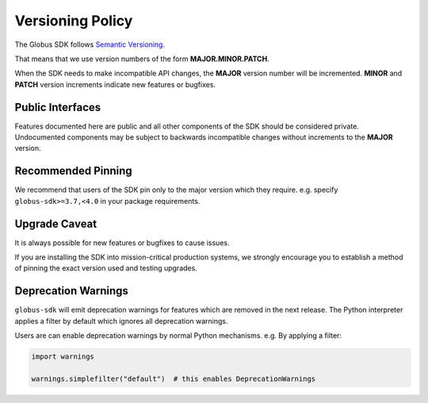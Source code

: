 .. _versioning:

Versioning Policy
=================

The Globus SDK follows `Semantic Versioning <https://semver.org/>`_.

That means that we use version numbers of the form **MAJOR.MINOR.PATCH**.

When the SDK needs to make incompatible API changes, the **MAJOR** version
number will be incremented. **MINOR** and **PATCH** version increments indicate
new features or bugfixes.

Public Interfaces
-----------------

Features documented here are public and all other components of the SDK should
be considered private. Undocumented components may be subject to backwards
incompatible changes without increments to the **MAJOR** version.

Recommended Pinning
-------------------

We recommend that users of the SDK pin only to the major version which they
require. e.g. specify ``globus-sdk>=3.7,<4.0`` in your package requirements.

Upgrade Caveat
--------------

It is always possible for new features or bugfixes to cause issues.

If you are installing the SDK into mission-critical production systems, we
strongly encourage you to establish a method of pinning the exact version used
and testing upgrades.

Deprecation Warnings
--------------------

``globus-sdk`` will emit deprecation warnings for features which are removed in
the next release. The Python interpreter applies a filter by default which
ignores all deprecation warnings.

Users are can enable deprecation warnings by normal Python mechanisms. e.g. By
applying a filter:

.. code-block:: python

    import warnings

    warnings.simplefilter("default")  # this enables DeprecationWarnings

